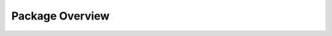 .. _target Package Overview:

Package Overview
================

.. image:: images/package_overview.png
    :scale: 50%